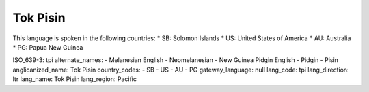 .. _tpi

Tok Pisin
=========

This language is spoken in the following countries:
* SB: Solomon Islands
* US: United States of America
* AU: Australia
* PG: Papua New Guinea

.. code-block:: yaml

ISO_639-3: tpi
alternate_names:
- Melanesian English
- Neomelanesian
- New Guinea Pidgin English
- Pidgin
- Pisin
anglicanized_name: Tok Pisin
country_codes:
- SB
- US
- AU
- PG
gateway_language: null
lang_code: tpi
lang_direction: ltr
lang_name: Tok Pisin
lang_region: Pacific


